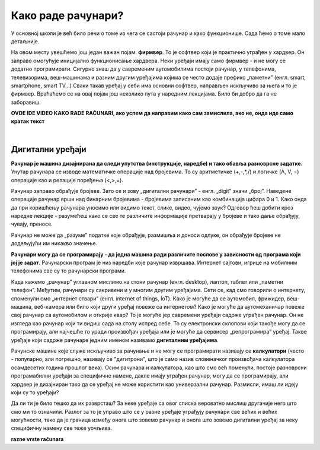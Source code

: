 Како раде рачунари?
===================

У основној школи је већ било речи о томе из чега се састоји рачунар и како функционише. Сада ћемо о томе мало детаљније.


.. infonote::
    Основни елементи рачунарског система су хардвер и софтвер.

    **Хардвер**  је физички део дигиталног уређаја. Хардвер је енглеска реч (енгл. Hardware) која у буквалном преводу значи гомила гвожђурије.

    **Софтвер** (енгл. Software) су програми дају упутства хардверу, омогућују да хардвер уопште може ишта да ради.  


На овом месту увешћемо још један важан појам: **фирмвер**. То је софтвер који је практично уграђен у хардвер. Он заправо омогућује иницијално функционисање хардвера. Неки уређаји имају само фирмвер - и не могу се додатно програмирати. 
Сигурно знаш да у савременим аутомобилима постоји рачунар, у телефонима, телевизорима, веш-машинама и разним другим уређајима којима се често додаје префикс „паметни” (енгл. smart, smartphone, smart TV…) Сваки такав уређај у себи има основни софтвер, направљен искључиво за њега и то је фирмвер. Враћаћемо се на овај појам још неколико пута у наредним лекцијама. Било би добро да га не заборавиш.


.. image:: ../../_images/biće_video.png
   :width: 300px   
   :align: center

**OVDE IDE VIDEO KAKO RADE RAČUNARI, ако успем да направим како сам замислила, ако не, онда иде само кратак текст**


.. reveal:: dodlit
   :showtitle: Додатна литература
   :hidetitle: Сакриј прозор
   
   .. infonote:: Уколико разумеш енглески језик, погледај шест кратких видео-клипова који на илустративан начин објашњавају појмове из ове лекције. Пронаћи ћеш их на овом линку `Introducing How Computers Work <https://www.khanacademy.org/computing/computer-science/computers-and-internet-code-org/how-computers--work/v/khan-academy-and-codeorg-introducing-how-computers-work>`_
   Ако ти је лакше, можеш да укључиш и енглески титл - некад је лакше разумети страни језик ако то што чујеш истовремено и видиш написано. Кликни доле десно за сличицу зупчаника. Погледај, можда је доступан и аутоматски превод на српски - није идеалан, али ће ти помоћи да разумеш садржај ових видео-клипова.

|

Дигитални уређаји
-----------------

**Рачунар је машина дизајнирана да следи упутства (инструкције, наредбе) и тако обавља разноврсне задатке.** Унутар рачунара се изводе математичке операције над бројевима. То су аритметичке (+,-,*,/) и логичке (Λ, V, ¬) операције као и релације поређења (<,>,=).

Рачунар заправо обрађује бројеве. Зато се и зову „дигитални рачунари” - енгл. „digit” значи „број”. Наведене операције рачунар врши над бинарним бројевима - бројевима записаним као комбинација цифара 0 и 1. Како онда да при коришћењу рачунара уносимо или видимо текст, слике, видео, чујемо звук? Одговор ћеш добити кроз наредне лекције - разумећеш како се све те различите информације претварају у бројеве и тако даље обрађују, чувају, преносе.  

Рачунар не може да „разуме” податке које обрађује, размишља и доноси одлуке, он обрађује бројеве не додељујући им никакво значење.

**Рачунари могу да се програмирају - да једна машина ради различите послове у зависности од програма који јој је задат**. Рачунарски програм је низ наредби које рачунар извршава. Интернет сајтови, игрице на мобилним телефонима све су то рачунарски програми. 

Када кажемо „рачунар” углавном мислимо на стони рачунар (енгл. desktop), лаптоп, таблет или „паметни телефон”. Међутим, рачунари су сакривени и у многим другим уређајима. Сети се, кад смо говорили о интернету, споменули смо „интернет ствари” (енгл. internet of things, IoT). Како је могуће да се аутомобил, фрижидер, веш-машина, веб-камера или било који други уређај повеже са интернетом? Како је могуће да аутомеханичар повеже свој рачунар са аутомобилом и открије квар? То је могуће јер савремени уређаји садрже уграђен рачунар. Он не изгледа као рачунар који ти видиш сада на столу испред себе. То су електронски склопови који такође могу да се програмирају, али најчешће то уради произвођач уређаја или је могуће да сервисер „репрограмира” уређај. Такве уређаје који садрже рачунаре једним именом називамо **дигиталним уређајима**.

Рачунске машине које служе искључиво за рачунање и не могу се програмирати називају се **калкулатори** (често - популарно, али погрешно, називају се "дигитрони", што је само назив словеначког произвођача калкулатора осамдесетих година прошлог века). Осим рачунара и калкулатора, као што смо већ поменули, постоје разноврсни програмабилни уређаји за специфичне намене, дакле имају уграђен рачунар, могу да се програмирају, али хардвер је дизајниран тако да се уређај не може користити као универзални рачунар. Размисли, имаш ли идеју који су то уређаји? 






.. clickablearea:: klikabilno2
   :question: Знаш ли шта је све од наведених уређаја рачунар? (Не дигитални уређај са уграђеним рачунаром). Означи (кликни) оно што мислиш да јесте.
   :iscode:

    :click-correct:Стони рачунар (десктоп):endclick:
    :click-incorrect:Дрвена рачунаљка:endclick:
    :click-correct:Лаптоп:endclick:
    :click-incorrect:Банкомат:endclick:
    :click-incorrect:Телевизор:endclick:
    :click-incorrect:Каса у самопослузи:endclick:
    :click-correct:Ноутбук:endclick:
    :click-correct:Таблет:endclick:
    :click-incorrect:Штампач:endclick:
    :click-correct:„Паметни” телефон (смартфон):endclick:
    :click-incorrect:Конзола за игрице:endclick:
    :click-incorrect:Музичка линија:endclick:
    :click-correct:Raspberry Pi:endclick:
    :click-incorrect:Калкулатор:endclick:
    :click-correct:Микро:бит:endclick:


Да ли ти је било тешко да их разврсташ? За неке уређаје са овог списка вероватно мислиш другачије него што смо ми то означили. Разлог за то је управо што се у разне уређаје уграђују рачунари све већих и већих могућности, тако да је граница између онога што зовемо рачунар и онога што зовемо дигитални уређај за неку специфичну намену све теже уочљива.  

.. reveal:: računar
   :showtitle: Рачунар је...:
   :hidetitle: Сакриј прозор
   
   .. infonote:: Рачунар није само тај уређај који стоји на школској клупи на којем сада проучаваш ову лекцију и користиш га тако што куцаш по тастатури и гледаш у монитор. Рачунар је и лаптоп, „паметни” телефон, таблет, па и неки мали уређаји који могу да се програмирају и управљају роботима или производним процесима, али о томе ће још бити речи у наредним лекцијама!


.. infonote::

   **Да резимирамо:**

   Рачунар је уређај који се може програмирати да извршава различите врсте задатака тако што сваки задатак своди на низ елементарних математичких операција.

.. image:: ../../_images/biće_slika.png
   :width: 720px   
   :align: center

**razne vrste računara**


.. questionnote::

    На часовима српског језика учило се о синонимима. Да ли се сећаш шта та реч значи?  Размисли да ли су „рачунар” и „компјутер” синоними. Реч „рачунар” настала је од појма „рачунати”. А „компјутер”?  Поразговарај са другим ученицима или са одраслима у свом окружењу и аргументуј свој став.
